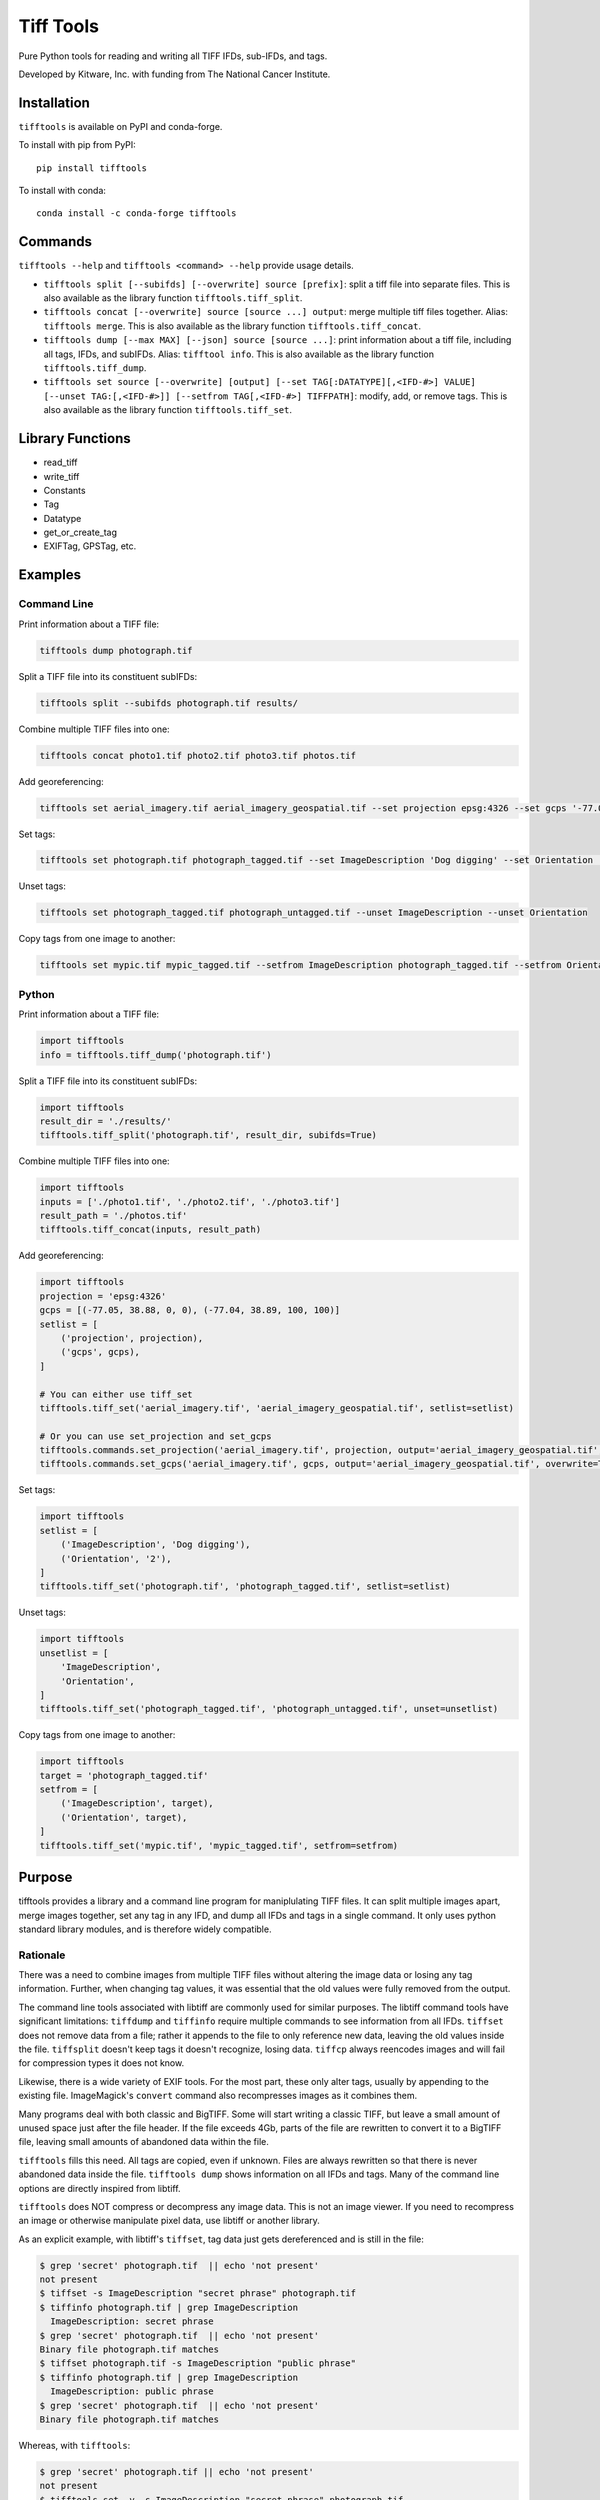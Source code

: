 ==================================================================
Tiff Tools |build-status| |codecov-io| |license-badge| |doi-badge|
==================================================================

Pure Python tools for reading and writing all TIFF IFDs, sub-IFDs, and tags.

Developed by Kitware, Inc. with funding from The National Cancer Institute.

Installation
============

``tifftools`` is available on PyPI and conda-forge.

To install with pip from PyPI::

    pip install tifftools

To install with conda::

    conda install -c conda-forge tifftools

Commands
========

``tifftools --help`` and ``tifftools <command> --help`` provide usage details.

- ``tifftools split [--subifds] [--overwrite] source [prefix]``: split a tiff file into separate files.  This is also available as the library function ``tifftools.tiff_split``.

- ``tifftools concat [--overwrite] source [source ...] output``: merge multiple tiff files together.  Alias: ``tifftools merge``.  This is also available as the library function ``tifftools.tiff_concat``.

- ``tifftools dump [--max MAX] [--json] source [source ...]``: print information about a tiff file, including all tags, IFDs, and subIFDs.  Alias: ``tifftool info``.  This is also available as the library function ``tifftools.tiff_dump``.

- ``tifftools set source [--overwrite] [output] [--set TAG[:DATATYPE][,<IFD-#>] VALUE] [--unset TAG:[,<IFD-#>]] [--setfrom TAG[,<IFD-#>] TIFFPATH]``: modify, add, or remove tags.  This is also available as the library function ``tifftools.tiff_set``.

Library Functions
=================

- read_tiff

- write_tiff

- Constants

- Tag

- Datatype

- get_or_create_tag

- EXIFTag, GPSTag, etc.

Examples
========

Command Line
------------

Print information about a TIFF file:

.. code-block:: bash

    tifftools dump photograph.tif

Split a TIFF file into its constituent subIFDs:

.. code-block:: bash

    tifftools split --subifds photograph.tif results/

Combine multiple TIFF files into one:

.. code-block:: bash

    tifftools concat photo1.tif photo2.tif photo3.tif photos.tif

Add georeferencing:

.. code-block:: bash

    tifftools set aerial_imagery.tif aerial_imagery_geospatial.tif --set projection epsg:4326 --set gcps '-77.05 38.88 0 0 -77.04 38.89 100 100'

Set tags:

.. code-block:: bash

    tifftools set photograph.tif photograph_tagged.tif --set ImageDescription 'Dog digging' --set Orientation '2'

Unset tags:

.. code-block:: bash

    tifftools set photograph_tagged.tif photograph_untagged.tif --unset ImageDescription --unset Orientation

Copy tags from one image to another:

.. code-block:: bash

    tifftools set mypic.tif mypic_tagged.tif --setfrom ImageDescription photograph_tagged.tif --setfrom Orientation photograph_tagged.tif


Python
------

Print information about a TIFF file:

.. code-block:: python

  import tifftools
  info = tifftools.tiff_dump('photograph.tif')

Split a TIFF file into its constituent subIFDs:

.. code-block:: python

    import tifftools
    result_dir = './results/'
    tifftools.tiff_split('photograph.tif', result_dir, subifds=True)

Combine multiple TIFF files into one:

.. code-block:: python

    import tifftools
    inputs = ['./photo1.tif', './photo2.tif', './photo3.tif']
    result_path = './photos.tif'
    tifftools.tiff_concat(inputs, result_path)

Add georeferencing:

.. code-block:: python

    import tifftools
    projection = 'epsg:4326'
    gcps = [(-77.05, 38.88, 0, 0), (-77.04, 38.89, 100, 100)]
    setlist = [
        ('projection', projection),
        ('gcps', gcps),
    ]

    # You can either use tiff_set
    tifftools.tiff_set('aerial_imagery.tif', 'aerial_imagery_geospatial.tif', setlist=setlist)

    # Or you can use set_projection and set_gcps
    tifftools.commands.set_projection('aerial_imagery.tif', projection, output='aerial_imagery_geospatial.tif', overwrite=True)
    tifftools.commands.set_gcps('aerial_imagery.tif', gcps, output='aerial_imagery_geospatial.tif', overwrite=True)

Set tags:

.. code-block:: python

    import tifftools
    setlist = [
        ('ImageDescription', 'Dog digging'),
        ('Orientation', '2'),
    ]
    tifftools.tiff_set('photograph.tif', 'photograph_tagged.tif', setlist=setlist)

Unset tags:

.. code-block:: python

    import tifftools
    unsetlist = [
        'ImageDescription',
        'Orientation',
    ]
    tifftools.tiff_set('photograph_tagged.tif', 'photograph_untagged.tif', unset=unsetlist)

Copy tags from one image to another:

.. code-block:: python

    import tifftools
    target = 'photograph_tagged.tif'
    setfrom = [
        ('ImageDescription', target),
        ('Orientation', target),
    ]
    tifftools.tiff_set('mypic.tif', 'mypic_tagged.tif', setfrom=setfrom)

Purpose
=======

tifftools provides a library and a command line program for maniplulating TIFF
files.  It can split multiple images apart, merge images together, set any tag
in any IFD, and dump all IFDs and tags in a single command.  It only uses
python standard library modules, and is therefore widely compatible.

Rationale
---------

There was a need to combine images from multiple TIFF files without altering
the image data or losing any tag information.  Further, when changing tag
values, it was essential that the old values were fully removed from the
output.

The command line tools associated with libtiff are commonly used for similar
purposes.  The libtiff command tools have significant limitations: ``tiffdump``
and ``tiffinfo`` require multiple commands to see information from all IFDs.
``tiffset`` does not remove data from a file; rather it appends to the file to
only reference new data, leaving the old values inside the file.  ``tiffsplit``
doesn't keep tags it doesn't recognize, losing data.  ``tiffcp`` always
reencodes images and will fail for compression types it does not know.

Likewise, there is a wide variety of EXIF tools.  For the most part, these only
alter tags, usually by appending to the existing file.  ImageMagick's
``convert`` command also recompresses images as it combines them.

Many programs deal with both classic and BigTIFF.  Some will start writing a
classic TIFF, but leave a small amount of unused space just after the file
header.  If the file exceeds 4Gb, parts of the file are rewritten to convert it
to a BigTIFF file, leaving small amounts of abandoned data within the file.

``tifftools`` fills this need.  All tags are copied, even if unknown.  Files
are always rewritten so that there is never abandoned data inside the file.
``tifftools dump`` shows information on all IFDs and tags.  Many of the command
line options are directly inspired from libtiff.

``tifftools`` does NOT compress or decompress any image data.  This is not an
image viewer.  If you need to recompress an image or otherwise manipulate pixel
data, use libtiff or another library.

As an explicit example, with libtiff's ``tiffset``, tag data just gets
dereferenced and is still in the file:

.. code-block:: bash

    $ grep 'secret' photograph.tif  || echo 'not present'
    not present
    $ tiffset -s ImageDescription "secret phrase" photograph.tif
    $ tiffinfo photograph.tif | grep ImageDescription
      ImageDescription: secret phrase
    $ grep 'secret' photograph.tif  || echo 'not present'
    Binary file photograph.tif matches
    $ tiffset photograph.tif -s ImageDescription "public phrase"
    $ tiffinfo photograph.tif | grep ImageDescription
      ImageDescription: public phrase
    $ grep 'secret' photograph.tif  || echo 'not present'
    Binary file photograph.tif matches

Whereas, with ``tifftools``:

.. code-block:: bash

    $ grep 'secret' photograph.tif || echo 'not present'
    not present
    $ tifftools set -y -s ImageDescription "secret phrase" photograph.tif
    $ tiffinfo photograph.tif | grep ImageDescription
      ImageDescription: secret phrase
    $ grep 'secret' photograph.tif || echo 'not present'
    Binary file photograph.tif matches
    $ tifftools set -y photograph.tif -s ImageDescription "public phrase"
    $ tiffinfo photograph.tif | grep ImageDescription
      ImageDescription: public phrase $ grep 'secret' photograph.tif || echo
      'not present' not present

TIFF File Structure
===================

TIFF Files consist of one or more IFDs (Image File Directories).  These can be
located anywhere within the file, and are referenced by their absolute position
within the file.  IFDs can refer to image data; they can also contain a
collection of metadata (for instance, EXIF or GPS data).  Small data values are
stored directly in the IFD.  Bigger data values (such as image data, longer
strings, or lists of numbers) are referenced by the IFD and are stored
elsewhere in the file.

In the simple case, a TIFF file may have a list of IFDs, each one referencing
the next.  However, a complex TIFF file, such as those used by some Whole-Slide
Image (WSI) microscopy systems, can have IFDs organized in a branching
structure, where some IFDs are in a list and some reference SubIFDs with
additional images.

TIFF files can have their primary data stored in either little-endian or
big-endian format.  Offsets to data are stored as absolute numbers inside a
TIFF file.  There are two variations: "classic" and "BigTIFF" which use 32-bits
and 64-bits for these offsets, respectively.  If the file size exceeds 4 Gb or
uses 64-bit integer datatypes, it must be written as a BigTIFF.

Limitations
===========

Unknown tags that are offsets and have a datatype other than IFD or IFD8 won't
be copied properly, as it is impossible to distinguish integer data from
offsets given LONG or LONG8 datatypes.  This can be remedied by defining a new
``TiffConstant`` record which contains a ``bytecounts`` entry to instruct
whether the offsets refer to fixed length data or should get the length of data
from another tag.

Because files are ALWAYS rewritten, ``tifftools`` is slower than libtiff's
``tiffset`` and most EXIF tools.


.. |build-status| image:: https://circleci.com/gh/DigitalSlideArchive/tifftools.png?style=shield
  :target: https://circleci.com/gh/DigitalSlideArchive/tifftools
  :alt: Build Status

.. |codecov-io| image:: https://img.shields.io/codecov/c/github/DigitalSlideArchive/tifftools.svg
  :target: https://codecov.io/gh/DigitalSlideArchive/tifftools
  :alt: codecov.io


.. |license-badge| image:: https://img.shields.io/badge/license-Apache%202-blue.svg
  :target: https://raw.githubusercontent.com/DigitalSlideArchive/tifftools/master/LICENSE
  :alt: License

.. |doi-badge| image:: https://img.shields.io/badge/DOI-10.5281%2Fzenodo.11068609-blue.svg
   :target: https://zenodo.org/doi/10.5281/zenodo.11068609
